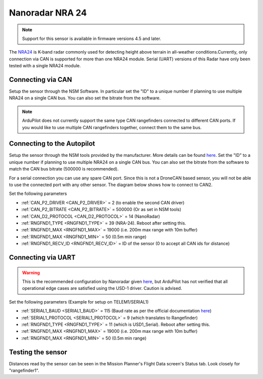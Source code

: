 .. _common-rangefinder-nra24.rst:

================
Nanoradar NRA 24
================

.. note::
    Support for this sensor is available in firmware versions 4.5 and later.

The `NRA24 <http://en.nanoradar.cn/Article/detail/id/372.html>`__ is K-band radar commonly used for detecting height above terrain in all-weather conditions.Currently, only connection via CAN is supported for more than one NRA24 module. Serial (UART) versions of this Radar have only been tested with a single NRA24 module.


Connecting via CAN
==================

Setup the sensor through the NSM Software. In particular set the "ID" to a unique number if planning to use multiple NRA24 on a single CAN bus. You can also set the bitrate from the software.

.. note::
    ArduPilot does not currently support the same type CAN rangefinders connected to different CAN ports. If you would like to use multiple CAN rangefinders together, connect them to the same bus.


Connecting to the Autopilot
===========================
Setup the sensor through the NSM tools provided by the manufacturer. More details can be found `here <http://en.nanoradar.cn/File/download/id/467.html>`__. Set the "ID" to a unique number if planning to use multiple NRA24 on a single CAN bus. You can also set the bitrate from the software to match the CAN bus bitrate (500000 is recommended).

For a serial connection you can use any spare CAN port. Since this is not a DroneCAN based sensor, you will not be able to use the connected port with any other sensor. The diagram below shows how to connect to CAN2.

.. image:: ../../../images/nra24_connection.png
    :target: ../_images/nra24_connection.png

Set the following parameters

-  :ref:`CAN_P2_DRIVER <CAN_P2_DRIVER>` = 2 (to enable the second CAN driver)
-  :ref:`CAN_P2_BITRATE <CAN_P2_BITRATE>` = 500000 (Or as set in NSM tools)
-  :ref:`CAN_D2_PROTOCOL <CAN_D2_PROTOCOL>` = 14 (NanoRadar)
-  :ref:`RNGFND1_TYPE <RNGFND1_TYPE>` = 39 (NRA-24). Reboot after setting this.
-  :ref:`RNGFND1_MAX <RNGFND1_MAX>` = 19000 (i.e. 200m max range with 10m buffer)
-  :ref:`RNGFND1_MAX <RNGFND1_MIN>` = 50 (0.5m min range)
-  :ref:`RNGFND1_RECV_ID <RNGFND1_RECV_ID>` = ID of the sensor (0 to accept all CAN ids for distance)


Connecting via UART
===========================

.. warning:: This is the recommended configuration by Nanoradar given `here <http://en.nanoradar.cn/Article/detail/id/495.html>`__, but ArduPilot has not verified that all operational edge cases are satisfied using the USD-1 driver. Caution is advised.

.. image:: ../../../images/nra24_uart_connections.png
    :target: ../_images/nra24_uart_connections.png

Set the following parameters (Example for setup on TELEM1/SERIAL1)

-  :ref:`SERIAL1_BAUD <SERIAL1_BAUD>` = 115 (Baud rate as per the official documentation `here <http://en.nanoradar.cn/File/view/id/436.html>`__)
-  :ref:`SERIAL1_PROTOCOL <SERIAL1_PROTOCOL>` = 9 (which translates to Rangefinder)
-  :ref:`RNGFND1_TYPE <RNGFND1_TYPE>` = 11 (which is USD1_Serial). Reboot after setting this.
-  :ref:`RNGFND1_MAX <RNGFND1_MAX>` = 19000 (i.e. 200m max range with 10m buffer)
-  :ref:`RNGFND1_MAX <RNGFND1_MIN>` = 50 (0.5m min range)


Testing the sensor
==================

Distances read by the sensor can be seen in the Mission Planner's Flight
Data screen's Status tab. Look closely for "rangefinder1".
